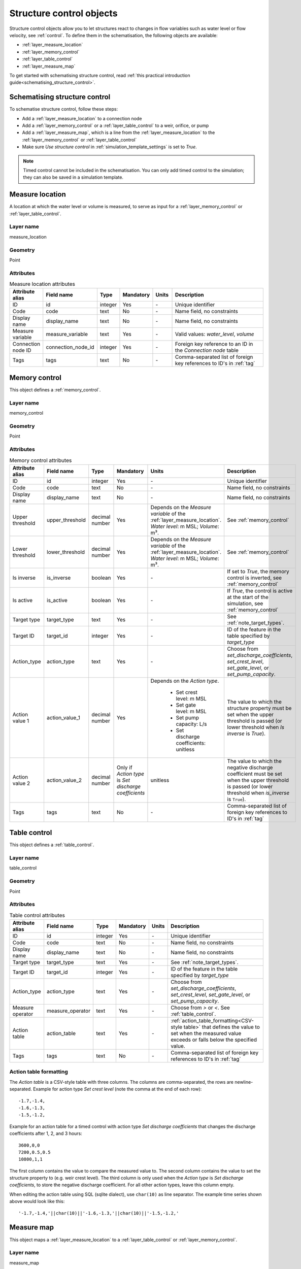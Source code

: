 .. _structure_control_objects:

Structure control objects
=========================

Structure control objects allow you to let structures react to changes in flow variables such as water level or flow velocity, see :ref:`control`. To define them in the schematisation, the following objects are available:

* :ref:`layer_measure_location`
* :ref:`layer_memory_control`
* :ref:`layer_table_control`
* :ref:`layer_measure_map`

To get started with schematising structure control, read :ref:`this practical introduction guide<schematising_structure_control>`.


.. _schematising_structure_control:

Schematising structure control
------------------------------

To schematise structure control, follow these steps:

* Add a :ref:`layer_measure_location` to a connection node
* Add a :ref:`layer_memory_control` or a :ref:`layer_table_control` to a weir, orifice, or pump
* Add a :ref:`layer_measure_map`, which is a line from the :ref:`layer_measure_location` to the :ref:`layer_memory_control` or :ref:`layer_table_control`
* Make sure *Use structure control* in :ref:`simulation_template_settings` is set to *True*.

.. note::
    Timed control cannot be included in the schematisation. You can only add timed control to the simulation; they can also be saved in a simulation template.

.. _layer_measure_location:

Measure location
----------------

A location at which the water level or volume is measured, to serve as input for a :ref:`layer_memory_control` or :ref:`layer_table_control`.

Layer name
^^^^^^^^^^

measure_location

Geometry
^^^^^^^^

Point

Attributes
^^^^^^^^^^

.. list-table:: Measure location attributes
   :widths: 6 4 4 2 4 30
   :header-rows: 1

   * - Attribute alias
     - Field name
     - Type
     - Mandatory
     - Units
     - Description
   * - ID
     - id
     - integer
     - Yes
     - \-
     - Unique identifier
   * - Code
     - code
     - text
     - No
     - \-
     - Name field, no constraints
   * - Display name
     - display_name
     - text
     - No
     - \-
     - Name field, no constraints
   * - Measure variable
     - measure_variable
     - text
     - Yes
     - \-
     - Valid values: *water_level*, *volume*
   * - Connection node ID
     - connection_node_id
     - integer
     - Yes
     - \-
     - Foreign key reference to an ID in the *Connection node* table
   * - Tags
     - tags
     - text
     - No
     - \-
     - Comma-separated list of foreign key references to ID's in :ref:`tag`

.. _layer_memory_control:

Memory control
--------------

This object defines a :ref:`memory_control`.

Layer name
^^^^^^^^^^

memory_control

Geometry
^^^^^^^^

Point

Attributes
^^^^^^^^^^

.. list-table:: Memory control attributes
   :widths: 6 4 4 2 4 30
   :header-rows: 1

   * - Attribute alias
     - Field name
     - Type
     - Mandatory
     - Units
     - Description
   * - ID
     - id
     - integer
     - Yes
     - \-
     - Unique identifier
   * - Code
     - code
     - text
     - No
     - \-
     - Name field, no constraints
   * - Display name
     - display_name
     - text
     - No
     - \-
     - Name field, no constraints
   * - Upper threshold
     - upper_threshold
     - decimal number
     - Yes
     - Depends on the *Measure variable* of the :ref:`layer_measure_location`. *Water level*: m MSL; *Volume*: m³.
     - See :ref:`memory_control`
   * - Lower threshold
     - lower_threshold
     - decimal number
     - Yes
     - Depends on the *Measure variable* of the :ref:`layer_measure_location`. *Water level*: m MSL; *Volume*: m³.
     - See :ref:`memory_control`
   * - Is inverse
     - is_inverse
     - boolean
     - Yes
     - \-
     - If set to *True*, the memory control is inverted, see :ref:`memory_control`
   * - Is active
     - is_active
     - boolean
     - Yes
     - \-
     - If *True*, the control is active at the start of the simulation, see :ref:`memory_control`
   * - Target type
     - target_type
     - text
     - Yes
     - \-
     - See :ref:`note_target_types`.
   * - Target ID
     - target_id
     - integer
     - Yes
     - \-
     - ID of the feature in the table specified by *target_type*
   * - Action_type
     - action_type
     - text
     - Yes
     - \-
     - Choose from *set_discharge_coefficients*, *set_crest_level*, *set_gate_level*, or *set_pump_capacity*.
   * - Action value 1
     - action_value_1
     - decimal number
     - Yes
     - Depends on the *Action type*.
         
         - Set crest level: m MSL
         - Set gate level: m MSL
         - Set pump capacity: L/s
         - Set discharge coefficients: unitless
     - The value to which the structure property must be set when the upper threshold is passed (or lower threshold when *Is inverse* is *True*).
   * - Action value 2
     - action_value_2
     - decimal number
     - Only if *Action type* is *Set discharge coefficients*
     - unitless
     - The value to which the negative discharge coefficient must be set when the upper threshold is passed (or lower threshold when *is_inverse* is ``True``).
   * - Tags
     - tags
     - text
     - No
     - \-
     - Comma-separated list of foreign key references to ID's in :ref:`tag`

.. _layer_table_control:

Table control
--------------

This object defines a :ref:`table_control`.

Layer name
^^^^^^^^^^

table_control

Geometry
^^^^^^^^

Point

Attributes
^^^^^^^^^^

.. list-table:: Table control attributes
   :widths: 6 4 4 2 4 30
   :header-rows: 1

   * - Attribute alias
     - Field name
     - Type
     - Mandatory
     - Units
     - Description
   * - ID
     - id
     - integer
     - Yes
     - \-
     - Unique identifier
   * - Code
     - code
     - text
     - No
     - \-
     - Name field, no constraints
   * - Display name
     - display_name
     - text
     - No
     - \-
     - Name field, no constraints
   * - Target type
     - target_type
     - text
     - Yes
     - \-
     - See :ref:`note_target_types`.
   * - Target ID
     - target_id
     - integer
     - Yes
     - \-
     - ID of the feature in the table specified by *target_type*
   * - Action_type
     - action_type
     - text
     - Yes
     - \-
     - Choose from *set_discharge_coefficients*, *set_crest_level*, *set_gate_level*, or *set_pump_capacity*.
   * - Measure operator
     - measure_operator
     - text
     - Yes
     - \-
     - Choose from *>* or *<*. See :ref:`table_control`.
   * - Action table
     - action_table
     - text
     - Yes
     - \-
     - :ref:`action_table_formatting<CSV-style table>` that defines the value to set when the measured value exceeds or falls below the specified value.
   * - Tags
     - tags
     - text
     - No
     - \-
     - Comma-separated list of foreign key references to ID's in :ref:`tag`

.. _action_table_formatting:

Action table formatting
^^^^^^^^^^^^^^^^^^^^^^^

The *Action table* is a CSV-style table with three columns. The columns are comma-separated, the rows are newline-separated. Example for action type *Set crest level* (note the comma at the end of each row)::
    
    -1.7,-1.4,
    -1.6,-1.3,
    -1.5,-1.2,

Example for an action table for a timed control with action type *Set discharge coefficients* that changes the discharge coefficients after 1, 2, and 3 hours::
    
    3600,0,0
    7200,0.5,0.5
    10800,1,1

The first column contains the value to compare the measured value to. The second column contains the value to set the structure property to (e.g. weir crest level). The third column is only used when the *Action type* is *Set discharge coefficients*, to store the negative discharge coefficient. For all other action types, leave this column empty. 

When editing the action table using SQL (sqlite dialect), use ``char(10)`` as line separator. The example time series shown above would look like this::

    '-1.7,-1.4,'||char(10)||'-1.6,-1.3,'||char(10)||'-1.5,-1.2,'



.. _layer_measure_map:

Measure map
-----------

This object maps a :ref:`layer_measure_location` to a :ref:`layer_table_control` or :ref:`layer_memory_control`.

Layer name
^^^^^^^^^^

measure_map

Geometry
^^^^^^^^

Linestring (exactly two vertices)

Attributes
^^^^^^^^^^

.. list-table:: Table control attributes
   :widths: 6 4 4 2 4 30
   :header-rows: 1

   * - Attribute alias
     - Field name
     - Type
     - Mandatory
     - Units
     - Description
   * - ID
     - id
     - integer
     - Yes
     - \-
     - Unique identifier
   * - Code
     - code
     - text
     - No
     - \-
     - Name field, no constraints
   * - Display name
     - display_name
     - text
     - No
     - \-
     - Name field, no constraints
   * - Measure location ID
     - measure_location_id
     - integer
     - Yes
     - \-
     - Foreign key reference to an ID in the :ref:`layer_measure_location` table
   * - Control type
     - control_type
     - text
     - Yes
     - \-
     - Valid values: 'table', 'memory'
   * - Control ID
     - control_id
     - integer
     - Yes
     - \-
     - ID of a feature in the table specified by *Control type*
   * - Tags
     - tags
     - text
     - No
     - \-
     - Comma-separated list of foreign key references to ID's in :ref:`tag`

 

.. _note_target_types:

Notes on target types
---------------------

- References to target types must include the *v2_* prefix. This is a legacy of the table names in the schematisation database as defined up until March 2025 that has been upheld for reasons of backward compatibility.
- In the schematisation, Mmemory and table control cannot be specified for culverts, channels, and pipes. Please contact the :ref:`servicedesk` if you need this feature.